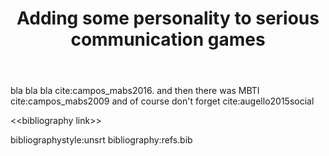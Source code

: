 #+TITLE: Adding some personality to serious communication games
#+OPTIONS: toc:nil num:nil
#+LATEX_HEADER: \usepackage{natbib}

bla bla bla cite:campos_mabs2016. and then there was MBTI cite:campos_mabs2009 
and of course don't forget cite:augello2015social 

<<bibliography link>>

bibliographystyle:unsrt
bibliography:refs.bib
